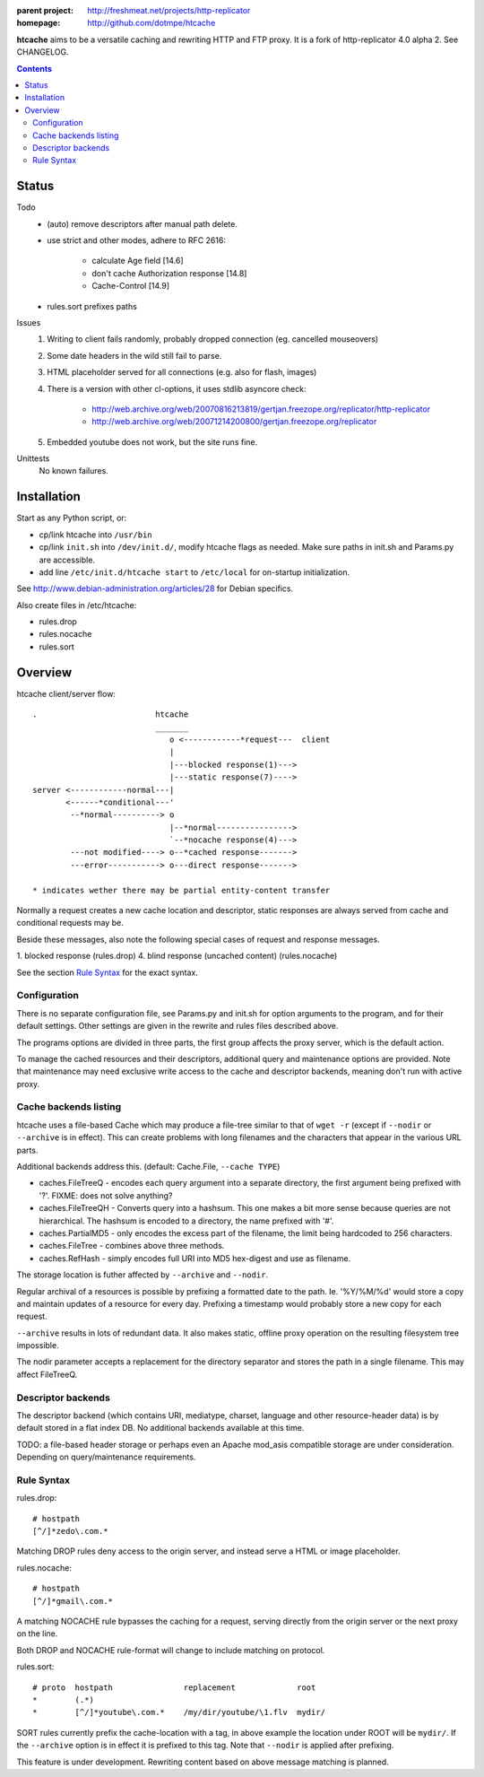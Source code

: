 :parent project: http://freshmeat.net/projects/http-replicator
:homepage: http://github.com/dotmpe/htcache 

**htcache** aims to be a versatile caching and rewriting HTTP and FTP proxy.
It is a fork of http-replicator 4.0 alpha 2. See CHANGELOG.

.. contents::

Status
------
Todo
 - (auto) remove descriptors after manual path delete.
 - use strict and other modes, adhere to RFC 2616:

    - calculate Age field [14.6]  
    - don't cache Authorization response [14.8]
    - Cache-Control [14.9]

 - rules.sort prefixes paths

Issues
 1. Writing to client fails randomly, probably dropped connection 
    (eg. cancelled mouseovers)
 2. Some date headers in the wild still fail to parse.
 3. HTML placeholder served for all connections (e.g. also for flash, images)
 4. There is a version with other cl-options, it uses stdlib asyncore
    check: 
 
     * http://web.archive.org/web/20070816213819/gertjan.freezope.org/replicator/http-replicator
     * http://web.archive.org/web/20071214200800/gertjan.freezope.org/replicator
  
 5. Embedded youtube does not work, but the site runs fine.

Unittests
 No known failures.

Installation
------------
Start as any Python script, or:

- cp/link htcache into ``/usr/bin`` 
- cp/link ``init.sh`` into ``/dev/init.d/``, modify htcache flags as needed.
  Make sure paths in init.sh and Params.py are accessible.
- add line ``/etc/init.d/htcache start`` to ``/etc/local`` for 
  on-startup initialization.

See http://www.debian-administration.org/articles/28 for Debian specifics.

Also create files in /etc/htcache:

* rules.drop
* rules.nocache 
* rules.sort

Overview
--------
htcache client/server flow::

   .                         htcache 
                             _______
                                o <------------*request---  client
                                |
                                |---blocked response(1)--->
                                |---static response(7)---->
   server <------------normal---|
          <------*conditional---' 
           --*normal----------> o
                                |--*normal----------------> 
                                `--*nocache response(4)---> 
           ---not modified----> o--*cached response------->       
           ---error-----------> o---direct response------->       

   * indicates wether there may be partial entity-content transfer


Normally a request creates a new cache location and descriptor, static 
responses are always served from cache and conditional requests may be.

Beside these messages, also note the following special cases of request 
and response messages.

1. blocked response                                  (rules.drop)
4. blind response (uncached content)                 (rules.nocache)

See the section `Rule Syntax`_ for the exact syntax.


Configuration
~~~~~~~~~~~~~
There is no separate configuration file, see Params.py and init.sh for 
option arguments to the program, and for their default settings. Other settings
are given in the rewrite and rules files described above.

The programs options are divided in three parts, the first group affects 
the proxy server, which is the default action.

To manage the cached resources and their descriptors, additional
query and maintenance options are provided. Note that maintenance may need
exclusive write access to the cache and descriptor backends, meaning don't run
with active proxy.

Cache backends listing
~~~~~~~~~~~~~~~~~~~~~~
htcache uses a file-based Cache which may produce a file-tree similar to 
that of ``wget -r`` (except if ``--nodir`` or ``--archive`` is in effect). 
This can create problems with long filenames and the characters that appear 
in the various URL parts.

Additional backends address this. (default: Cache.File, ``--cache TYPE``)

- caches.FileTreeQ - encodes each query argument into a separate directory,
  the first argument being prefixed with '?'. FIXME: does not solve anything?
- caches.FileTreeQH - Converts query into a hashsum. This one makes a bit more
  sense because queries are not hierarchical. The hashsum is encoded to a
  directory, the name prefixed with '#'.
- caches.PartialMD5 - only encodes the excess part of the filename, the limit 
  being hardcoded to 256 characters.
- caches.FileTree - combines above three methods. 
- caches.RefHash - simply encodes full URI into MD5 hex-digest and use as
  filename.

The storage location is futher affected by ``--archive`` and ``--nodir``.

Regular archival of a resources is possible by prefixing a formatted date to
the path. Ie. '%Y/%M/%d' would store a copy and maintain updates of a 
resource for every day. Prefixing a timestamp would probably store a new copy 
for each request.

``--archive`` results in lots of redundant data. It also makes static, offline
proxy operation on the resulting filesystem tree impossible. 

The nodir parameter accepts a replacement for the directory separator and
stores the path in a single filename. This may affect FileTreeQ.

Descriptor backends
~~~~~~~~~~~~~~~~~~~
The descriptor backend (which contains URI, mediatype, charset, language and
other resource-header data) is by default stored in a flat index DB. No
additional backends available at this time.

TODO: a file-based header storage or perhaps even an Apache mod_asis
compatible storage are under consideration. Depending on query/maintenance
requirements.

Rule Syntax
~~~~~~~~~~~
rules.drop::

  # hostpath
  [^/]*zedo\.com.*

Matching DROP rules deny access to the origin server, and instead serve a HTML
or image placeholder.

rules.nocache::

  # hostpath            
  [^/]*gmail\.com.*

A matching NOCACHE rule bypasses the caching for a request, serving directly 
from the origin server or the next proxy on the line.

Both DROP and NOCACHE rule-format will change to include matching on protocol.

rules.sort::

  # proto  hostpath               replacement             root
  *        (.*)                   
  *        [^/]*youtube\.com.*    /my/dir/youtube/\1.flv  mydir/

SORT rules currently prefix the cache-location with a tag, in above example the
location under ROOT will be ``mydir/``. If the ``--archive`` option is in effect
it is prefixed to this tag. Note that ``--nodir`` is applied after prefixing.

This feature is under development.
Rewriting content based on above message matching is planned.

